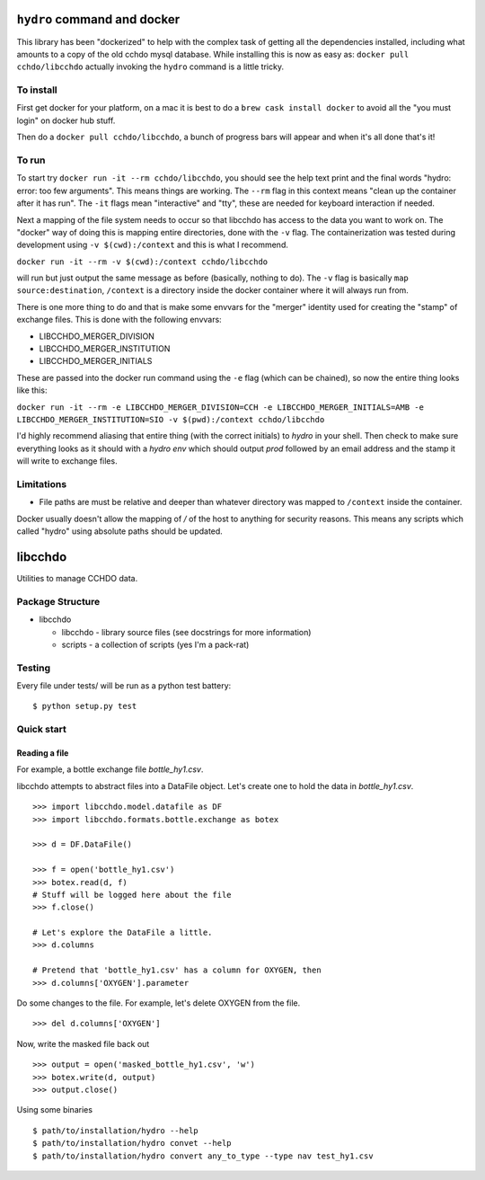 ============================
``hydro`` command and docker
============================
This library has been "dockerized" to help with the complex task of getting all the dependencies installed, including what amounts to a copy of the old cchdo mysql database.
While installing this is now as easy as: ``docker pull cchdo/libcchdo`` actually invoking the ``hydro`` command is a little tricky.

To install
==========

First get docker for your platform, on a mac it is best to do a ``brew cask install docker`` to avoid all the "you must login" on docker hub stuff.

Then do a ``docker pull cchdo/libcchdo``, a bunch of progress bars will appear and when it's all done that's it!

To run
======

To start try ``docker run -it --rm cchdo/libcchdo``, you should see the help text print and the final words "hydro: error: too few arguments". 
This means things are working. The ``--rm`` flag in this context means "clean up the container after it has run". 
The ``-it`` flags mean "interactive" and "tty", these are needed for keyboard interaction if needed.

Next a mapping of the file system needs to occur so that libcchdo has access to the data you want to work on. 
The "docker" way of doing this is mapping entire directories, done with the ``-v`` flag. 
The containerization was tested during development using ``-v $(cwd):/context`` and this is what I recommend.

``docker run -it --rm -v $(cwd):/context cchdo/libcchdo``

will run but just output the same message as before (basically, nothing to do).
The ``-v`` flag is basically ``map source:destination``, ``/context`` is a directory inside the docker container where it will always run from.

There is one more thing to do and that is make some envvars for the "merger" identity used for creating the "stamp" of exchange files. This is done with the following envvars:

* LIBCCHDO_MERGER_DIVISION
* LIBCCHDO_MERGER_INSTITUTION
* LIBCCHDO_MERGER_INITIALS

These are passed into the docker run command using the ``-e`` flag (which can be chained), so now the entire thing looks like this:

``docker run -it --rm -e LIBCCHDO_MERGER_DIVISION=CCH -e LIBCCHDO_MERGER_INITIALS=AMB -e LIBCCHDO_MERGER_INSTITUTION=SIO -v $(pwd):/context cchdo/libcchdo``

I'd highly recommend aliasing that entire thing (with the correct initials) to `hydro` in your shell.
Then check to make sure everything looks as it should with a `hydro env` which should output `prod` followed by an email address and the stamp it will write to exchange files.


Limitations
===========

* File paths are must be relative and deeper than whatever directory was mapped to ``/context`` inside the container. 
Docker usually doesn't allow the mapping of `/` of the host to anything for security reasons. 
This means any scripts which called "hydro" using absolute paths should be updated.


========
libcchdo
========

Utilities to manage CCHDO data.

Package Structure
=================

* libcchdo

  * libcchdo - library source files (see docstrings for more information)
  * scripts - a collection of scripts (yes I'm a pack-rat)

Testing
=======

Every file under tests/ will be run as a python test battery::

    $ python setup.py test

Quick start
===========

Reading a file
--------------

For example, a bottle exchange file `bottle_hy1.csv`.

libcchdo attempts to abstract files into a DataFile object. Let's create one to
hold the data in `bottle_hy1.csv`.

::

    >>> import libcchdo.model.datafile as DF
    >>> import libcchdo.formats.bottle.exchange as botex

    >>> d = DF.DataFile()

    >>> f = open('bottle_hy1.csv')
    >>> botex.read(d, f)
    # Stuff will be logged here about the file
    >>> f.close()

    # Let's explore the DataFile a little.
    >>> d.columns

    # Pretend that 'bottle_hy1.csv' has a column for OXYGEN, then
    >>> d.columns['OXYGEN'].parameter


Do some changes to the file. For example, let's delete OXYGEN from the file.

::

    >>> del d.columns['OXYGEN']

Now, write the masked file back out
    
::

    >>> output = open('masked_bottle_hy1.csv', 'w')
    >>> botex.write(d, output)
    >>> output.close()

Using some binaries

::

    $ path/to/installation/hydro --help
    $ path/to/installation/hydro convet --help
    $ path/to/installation/hydro convert any_to_type --type nav test_hy1.csv


